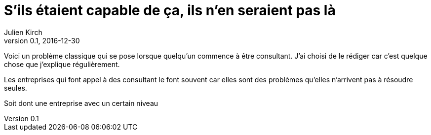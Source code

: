 = S'ils étaient capable de ça, ils n'en seraient pas là
Julien Kirch
v0.1, 2016-12-30
:article_lang: fr
:article_image: model.jpeg
:article_description: Un problème classique de consultant

Voici un problème classique qui se pose lorsque quelqu'un commence à être consultant.
J'ai choisi de le rédiger car c'est quelque chose que j'explique régulièrement.

Les entreprises qui font appel à des consultant le font souvent car elles sont des problèmes qu'elles n'arrivent pas à résoudre seules.

Soit dont une entreprise avec un certain niveau 
